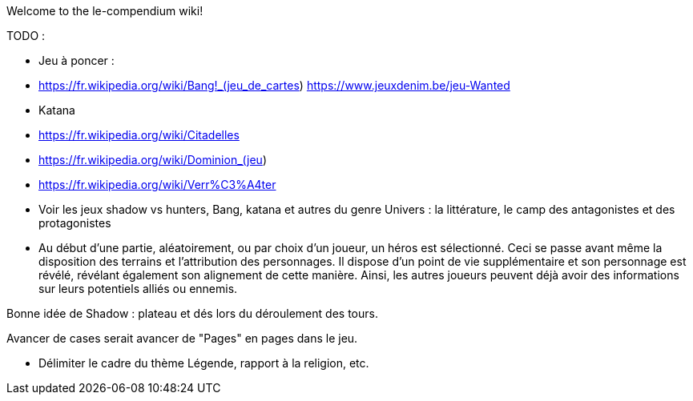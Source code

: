Welcome to the le-compendium wiki!

TODO : 

- Jeu à poncer : 
  - https://fr.wikipedia.org/wiki/Bang!_(jeu_de_cartes)  https://www.jeuxdenim.be/jeu-Wanted
  - Katana
  - https://fr.wikipedia.org/wiki/Citadelles
  - https://fr.wikipedia.org/wiki/Dominion_(jeu)
  - https://fr.wikipedia.org/wiki/Verr%C3%A4ter

- Voir les jeux shadow vs hunters, Bang, katana et autres du genre
Univers : la littérature, le camp des antagonistes et des protagonistes

- Au début d'une partie, aléatoirement, ou par choix d'un joueur, un héros est sélectionné. Ceci se passe avant même la disposition des terrains et l'attribution des personnages. Il dispose d'un point de vie supplémentaire et son personnage est révélé, révélant également son alignement de cette manière. Ainsi, les autres joueurs peuvent déjà avoir des informations sur leurs potentiels alliés ou ennemis.

Bonne idée de Shadow : plateau et dés lors du déroulement des tours.


Avancer de cases serait avancer de "Pages" en pages dans le jeu.

- Délimiter le cadre du thème Légende, rapport à la religion, etc.